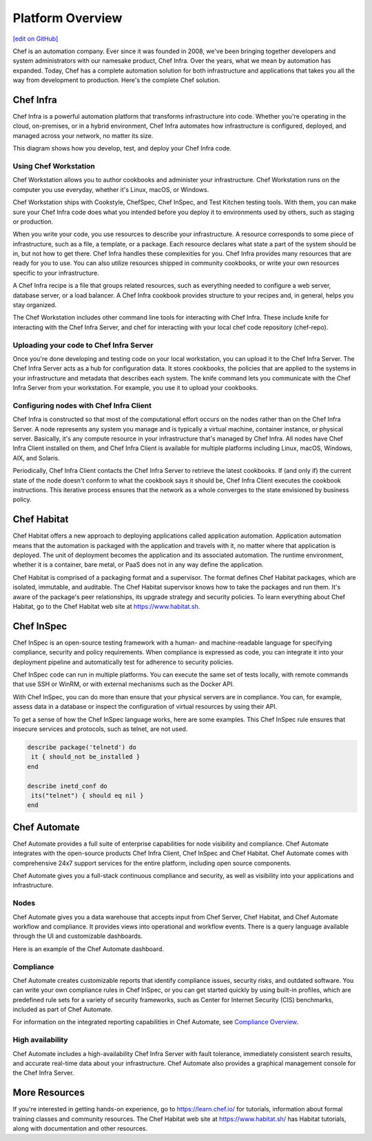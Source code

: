.. The contents of this file is sync'd with /release_compliance/index.rst

=====================================================
Platform Overview
=====================================================
`[edit on GitHub] <https://github.com/chef/chef-web-docs/blob/master/chef_master/source/platform_overview.rst>`__

Chef is an automation company. Ever since it was founded in 2008, we've been bringing together developers and system administrators with our namesake product, Chef Infra. Over the years, what we mean by automation has expanded. Today, Chef has a complete automation solution for both infrastructure and applications that takes you all the way from development to production. Here's the complete Chef solution.

.. image:: ../../images/automate_architecture.svg
   :width: 500px
   :align: center

Chef Infra
=====================================================

.. tag chef

Chef Infra is a powerful automation platform that transforms infrastructure into code. Whether you're operating in the cloud, on-premises, or in a hybrid environment, Chef Infra automates how infrastructure is configured, deployed, and managed across your network, no matter its size.

This diagram shows how you develop, test, and deploy your Chef Infra code.

.. image:: ../../images/start_chef.png
   :width: 716px
   :align: center

.. end_tag

Using Chef Workstation
-----------------------------------------------------
Chef Workstation allows you to author cookbooks and administer your infrastructure. Chef Workstation runs on the computer you use everyday, whether it's Linux, macOS, or Windows.

Chef Workstation ships with Cookstyle, ChefSpec, Chef InSpec, and Test Kitchen testing tools. With them, you can make sure your Chef Infra code does what you intended before you deploy it to environments used by others, such as staging or production.

When you write your code, you use resources to describe your infrastructure. A resource corresponds to some piece of infrastructure, such as a file, a template, or a package. Each resource declares what state a part of the system should be in, but not how to get there. Chef Infra handles these complexities for you. Chef Infra provides many resources that are ready for you to use. You can also utilize resources shipped in community cookbooks, or write your own resources specific to your infrastructure.

A Chef Infra recipe is a file that groups related resources, such as everything needed to configure a web server, database server, or a load balancer. A Chef Infra cookbook provides structure to your recipes and, in general, helps you stay organized.

The Chef Workstation includes other command line tools for interacting with Chef Infra. These include knife for interacting with the Chef Infra Server, and chef for interacting with your local chef code repository (chef-repo).

Uploading your code to Chef Infra Server
-----------------------------------------------------

Once you're done developing and testing code on your local workstation, you can upload it to the Chef Infra Server. The Chef Infra Server acts as a hub for configuration data. It stores cookbooks, the policies that are applied to the systems in your infrastructure and metadata that describes each system. The knife command lets you communicate with the Chef Infra Server from your workstation. For example, you use it to upload your cookbooks.

Configuring nodes with Chef Infra Client
-----------------------------------------------------
Chef Infra is constructed so that most of the computational effort occurs on the nodes rather than on the Chef Infra Server. A node represents any system you manage and is typically a virtual machine, container instance, or physical server. Basically, it's any compute resource in your infrastructure that's managed by Chef Infra. All nodes have Chef Infra Client installed on them, and Chef Infra Client is available for multiple platforms including Linux, macOS, Windows, AIX, and Solaris.

Periodically, Chef Infra Client contacts the Chef Infra Server to retrieve the latest cookbooks. If (and only if) the current state of the node doesn't conform to what the cookbook says it should be, Chef Infra Client executes the cookbook instructions. This iterative process ensures that the network as a whole converges to the state envisioned by business policy.

Chef Habitat
=====================================================

Chef Habitat offers a new approach to deploying applications called application automation. Application automation means that the automation is packaged with the application and travels with it, no matter where that application is deployed. The unit of deployment becomes the application and its associated automation. The runtime environment, whether it is a container, bare metal, or PaaS does not in any way define the application.

Chef Habitat is comprised of a packaging format and a supervisor. The format defines Chef Habitat packages, which are isolated, immutable, and auditable. The Chef Habitat supervisor knows how to take the packages and run them. It's aware of the package's peer relationships, its upgrade strategy and security policies.
To learn everything about Chef Habitat, go to the Chef Habitat web site at `https://www.habitat.sh <https://www.habitat.sh/>`__.

Chef InSpec
=====================================================

Chef InSpec is an open-source testing framework with a human- and machine-readable language for specifying compliance, security and policy requirements. When compliance is expressed as code, you can integrate it into your deployment pipeline and automatically test for adherence to security policies.

Chef InSpec code can run in multiple platforms. You can execute the same set of tests locally, with remote commands that use SSH or WinRM, or with external mechanisms such as the Docker API.

With Chef InSpec, you can do more than ensure that your physical servers are in compliance. You can, for example, assess data in a database or inspect the configuration of virtual resources by using their API.

To get a sense of how the Chef InSpec language works, here are some examples. This Chef InSpec rule ensures that insecure services and protocols, such as telnet, are not used.

.. code-block:: ruby

   describe package('telnetd') do
    it { should_not be_installed }
   end

   describe inetd_conf do
    its("telnet") { should eq nil }
   end

Chef Automate
=====================================================

Chef Automate provides a full suite of enterprise capabilities for node visibility and compliance. Chef Automate integrates with the open-source products Chef Infra Client, Chef InSpec and Chef Habitat. Chef Automate comes with comprehensive 24x7 support services for the entire platform, including open source components.

Chef Automate gives you a full-stack continuous compliance and security, as well as visibility into your applications and infrastructure.

Nodes
-----------------------------------------------------

Chef Automate gives you a data warehouse that accepts input from Chef Server, Chef Habitat, and Chef Automate workflow and compliance. It provides views into operational and workflow events. There is a query language available through the UI and customizable dashboards.

Here is an example of the Chef Automate dashboard.

.. image:: ../../images/visibility1.png
   :width: 700px
   :align: center

Compliance
-----------------------------------------------------

Chef Automate creates customizable reports that identify compliance issues, security risks, and outdated software. You can write your own compliance rules in Chef InSpec, or you can get started quickly by using built-in profiles, which are predefined rule sets for a variety of security frameworks, such as Center for Internet Security (CIS) benchmarks, included as part of Chef Automate.

For information on the integrated reporting capabilities in Chef Automate, see `Compliance Overview </chef_automate_compliance.html>`__.

High availability
-----------------------------------------------------

Chef Automate includes a high-availability Chef Infra Server with fault tolerance, immediately consistent search results, and accurate real-time data about your infrastructure. Chef Automate also provides a graphical management console for the Chef Infra Server.

More Resources
=====================================================

If you're interested in getting hands-on experience, go to https://learn.chef.io/ for tutorials, information about formal training classes and community resources. The Chef Habitat web site at https://www.habitat.sh/ has Habitat tutorials, along with documentation and other resources.
